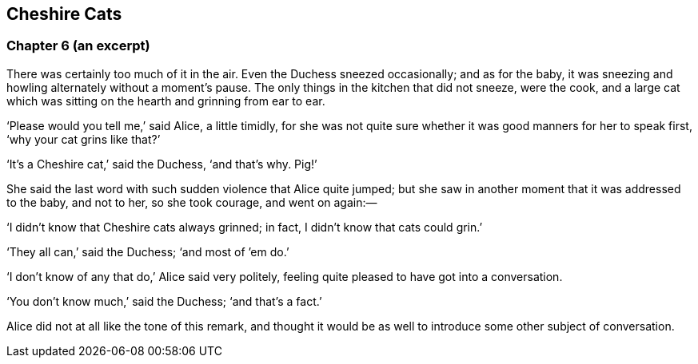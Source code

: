 == Cheshire Cats

=== Chapter 6 (an excerpt)

There was certainly too much of it in the air. Even the Duchess sneezed occasionally; and as for the baby, it was sneezing and howling alternately without a moment’s pause. The only things in the kitchen that did not sneeze, were the cook, and a large cat which was sitting on the hearth and grinning from ear to ear.

‘Please would you tell me,’ said Alice, a little timidly, for she was not quite sure whether it was good manners for her to speak first, ‘why your cat grins like that?’

‘It’s a Cheshire cat,’ said the Duchess, ‘and that’s why. Pig!’

She said the last word with such sudden violence that Alice quite jumped; but she saw in another moment that it was addressed to the baby, and not to her, so she took courage, and went on again:—

‘I didn’t know that Cheshire cats always grinned; in fact, I didn’t know that cats could grin.’

‘They all can,’ said the Duchess; ‘and most of ’em do.’

‘I don’t know of any that do,’ Alice said very politely, feeling quite pleased to have got into a conversation.

‘You don’t know much,’ said the Duchess; ‘and that’s a fact.’

Alice did not at all like the tone of this remark, and thought it would be as well to introduce some other subject of conversation. 
